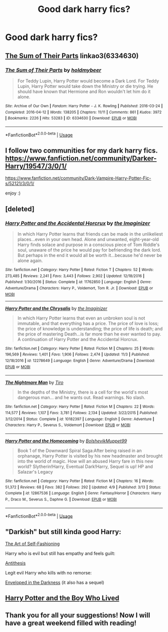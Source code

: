 #+TITLE: Good dark harry fics?

* Good dark harry fics?
:PROPERTIES:
:Author: KryssLaz
:Score: 12
:DateUnix: 1542444447.0
:DateShort: 2018-Nov-17
:FlairText: Fic Search
:END:

** [[https://archiveofourown.org/works/6334630][The Sum of Their Parts]] linkao3(6334630)
:PROPERTIES:
:Author: siderumincaelo
:Score: 5
:DateUnix: 1542468013.0
:DateShort: 2018-Nov-17
:END:

*** [[https://archiveofourown.org/works/6334630][*/The Sum of Their Parts/*]] by [[https://www.archiveofourown.org/users/holdmybeer/pseuds/holdmybeer][/holdmybeer/]]

#+begin_quote
  For Teddy Lupin, Harry Potter would become a Dark Lord. For Teddy Lupin, Harry Potter would take down the Ministry or die trying. He should have known that Hermione and Ron wouldn't let him do it alone.
#+end_quote

^{/Site/:} ^{Archive} ^{of} ^{Our} ^{Own} ^{*|*} ^{/Fandom/:} ^{Harry} ^{Potter} ^{-} ^{J.} ^{K.} ^{Rowling} ^{*|*} ^{/Published/:} ^{2016-03-24} ^{*|*} ^{/Completed/:} ^{2016-04-12} ^{*|*} ^{/Words/:} ^{138205} ^{*|*} ^{/Chapters/:} ^{11/11} ^{*|*} ^{/Comments/:} ^{861} ^{*|*} ^{/Kudos/:} ^{3972} ^{*|*} ^{/Bookmarks/:} ^{2226} ^{*|*} ^{/Hits/:} ^{53283} ^{*|*} ^{/ID/:} ^{6334630} ^{*|*} ^{/Download/:} ^{[[https://archiveofourown.org/downloads/ho/holdmybeer/6334630/The%20Sum%20of%20Their%20Parts.epub?updated_at=1531881047][EPUB]]} ^{or} ^{[[https://archiveofourown.org/downloads/ho/holdmybeer/6334630/The%20Sum%20of%20Their%20Parts.mobi?updated_at=1531881047][MOBI]]}

--------------

*FanfictionBot*^{2.0.0-beta} | [[https://github.com/tusing/reddit-ffn-bot/wiki/Usage][Usage]]
:PROPERTIES:
:Author: FanfictionBot
:Score: 2
:DateUnix: 1542468028.0
:DateShort: 2018-Nov-17
:END:


** I follow two communities for my dark harry fics.\\
[[https://www.fanfiction.net/community/Darker-Harry/19547/3/0/1/]]

[[https://www.fanfiction.net/community/Dark-Vampire-Harry-Potter-Fic-s/52121/3/0/1/]]

enjoy :)
:PROPERTIES:
:Author: moon53goddess
:Score: 3
:DateUnix: 1542464837.0
:DateShort: 2018-Nov-17
:END:


** [deleted]
:PROPERTIES:
:Score: 3
:DateUnix: 1542482534.0
:DateShort: 2018-Nov-17
:END:

*** [[https://www.fanfiction.net/s/11762850/1/][*/Harry Potter and the Accidental Horcrux/*]] by [[https://www.fanfiction.net/u/3306612/the-Imaginizer][/the Imaginizer/]]

#+begin_quote
  In which Harry Potter learns that friends can be made in the unlikeliest places...even in your own head. Alone and unwanted, eight-year-old Harry finds solace and purpose in a conscious piece of Tom Riddle's soul, unaware of the price he would pay for befriending the dark lord. But perhaps in the end it would all be worth it...because he'd never be alone again.
#+end_quote

^{/Site/:} ^{fanfiction.net} ^{*|*} ^{/Category/:} ^{Harry} ^{Potter} ^{*|*} ^{/Rated/:} ^{Fiction} ^{T} ^{*|*} ^{/Chapters/:} ^{52} ^{*|*} ^{/Words/:} ^{273,485} ^{*|*} ^{/Reviews/:} ^{2,241} ^{*|*} ^{/Favs/:} ^{3,443} ^{*|*} ^{/Follows/:} ^{2,902} ^{*|*} ^{/Updated/:} ^{12/18/2016} ^{*|*} ^{/Published/:} ^{1/30/2016} ^{*|*} ^{/Status/:} ^{Complete} ^{*|*} ^{/id/:} ^{11762850} ^{*|*} ^{/Language/:} ^{English} ^{*|*} ^{/Genre/:} ^{Adventure/Drama} ^{*|*} ^{/Characters/:} ^{Harry} ^{P.,} ^{Voldemort,} ^{Tom} ^{R.} ^{Jr.} ^{*|*} ^{/Download/:} ^{[[http://www.ff2ebook.com/old/ffn-bot/index.php?id=11762850&source=ff&filetype=epub][EPUB]]} ^{or} ^{[[http://www.ff2ebook.com/old/ffn-bot/index.php?id=11762850&source=ff&filetype=mobi][MOBI]]}

--------------

[[https://www.fanfiction.net/s/12278649/1/][*/Harry Potter and the Chrysalis/*]] by [[https://www.fanfiction.net/u/3306612/the-Imaginizer][/the Imaginizer/]]

#+begin_quote
  In which Harry Potter learns that even an unbroken soul is not immutable, and that everything has a price. The price of love is loss; the price of knowledge is understanding; the price of life is death; and the price of mastering Death...is far more than he ever wanted to pay. A continuation of Harry Potter and the Accidental Horcrux.
#+end_quote

^{/Site/:} ^{fanfiction.net} ^{*|*} ^{/Category/:} ^{Harry} ^{Potter} ^{*|*} ^{/Rated/:} ^{Fiction} ^{M} ^{*|*} ^{/Chapters/:} ^{25} ^{*|*} ^{/Words/:} ^{196,569} ^{*|*} ^{/Reviews/:} ^{1,401} ^{*|*} ^{/Favs/:} ^{1,906} ^{*|*} ^{/Follows/:} ^{2,474} ^{*|*} ^{/Updated/:} ^{11/3} ^{*|*} ^{/Published/:} ^{12/18/2016} ^{*|*} ^{/id/:} ^{12278649} ^{*|*} ^{/Language/:} ^{English} ^{*|*} ^{/Genre/:} ^{Adventure/Drama} ^{*|*} ^{/Download/:} ^{[[http://www.ff2ebook.com/old/ffn-bot/index.php?id=12278649&source=ff&filetype=epub][EPUB]]} ^{or} ^{[[http://www.ff2ebook.com/old/ffn-bot/index.php?id=12278649&source=ff&filetype=mobi][MOBI]]}

--------------

[[https://www.fanfiction.net/s/10182397/1/][*/The Nightmare Man/*]] by [[https://www.fanfiction.net/u/1274947/Tiro][/Tiro/]]

#+begin_quote
  In the depths of the Ministry, there is a cell for the world's most dangerous man... and he wants out. Read warnings. No slash.
#+end_quote

^{/Site/:} ^{fanfiction.net} ^{*|*} ^{/Category/:} ^{Harry} ^{Potter} ^{*|*} ^{/Rated/:} ^{Fiction} ^{M} ^{*|*} ^{/Chapters/:} ^{22} ^{*|*} ^{/Words/:} ^{114,577} ^{*|*} ^{/Reviews/:} ^{1,107} ^{*|*} ^{/Favs/:} ^{3,781} ^{*|*} ^{/Follows/:} ^{2,134} ^{*|*} ^{/Updated/:} ^{3/22/2015} ^{*|*} ^{/Published/:} ^{3/12/2014} ^{*|*} ^{/Status/:} ^{Complete} ^{*|*} ^{/id/:} ^{10182397} ^{*|*} ^{/Language/:} ^{English} ^{*|*} ^{/Genre/:} ^{Adventure} ^{*|*} ^{/Characters/:} ^{Harry} ^{P.,} ^{Severus} ^{S.,} ^{Voldemort} ^{*|*} ^{/Download/:} ^{[[http://www.ff2ebook.com/old/ffn-bot/index.php?id=10182397&source=ff&filetype=epub][EPUB]]} ^{or} ^{[[http://www.ff2ebook.com/old/ffn-bot/index.php?id=10182397&source=ff&filetype=mobi][MOBI]]}

--------------

[[https://www.fanfiction.net/s/12867536/1/][*/Harry Potter and the Homecoming/*]] by [[https://www.fanfiction.net/u/10461539/BolshevikMuppet99][/BolshevikMuppet99/]]

#+begin_quote
  Book 1 of the Downward Spiral Saga:After being raised in an orphanage, Harry Potter is visited by his new headmaster and brought into the world of magic. How will an abused Harry fare in this new world? Slytherin!Harry, Eventual Dark!Harry, Sequel is up! HP and Salazar's Legacy
#+end_quote

^{/Site/:} ^{fanfiction.net} ^{*|*} ^{/Category/:} ^{Harry} ^{Potter} ^{*|*} ^{/Rated/:} ^{Fiction} ^{M} ^{*|*} ^{/Chapters/:} ^{16} ^{*|*} ^{/Words/:} ^{51,372} ^{*|*} ^{/Reviews/:} ^{68} ^{*|*} ^{/Favs/:} ^{382} ^{*|*} ^{/Follows/:} ^{292} ^{*|*} ^{/Updated/:} ^{4/9} ^{*|*} ^{/Published/:} ^{3/13} ^{*|*} ^{/Status/:} ^{Complete} ^{*|*} ^{/id/:} ^{12867536} ^{*|*} ^{/Language/:} ^{English} ^{*|*} ^{/Genre/:} ^{Fantasy/Horror} ^{*|*} ^{/Characters/:} ^{Harry} ^{P.,} ^{Draco} ^{M.,} ^{Severus} ^{S.,} ^{Daphne} ^{G.} ^{*|*} ^{/Download/:} ^{[[http://www.ff2ebook.com/old/ffn-bot/index.php?id=12867536&source=ff&filetype=epub][EPUB]]} ^{or} ^{[[http://www.ff2ebook.com/old/ffn-bot/index.php?id=12867536&source=ff&filetype=mobi][MOBI]]}

--------------

*FanfictionBot*^{2.0.0-beta} | [[https://github.com/tusing/reddit-ffn-bot/wiki/Usage][Usage]]
:PROPERTIES:
:Author: FanfictionBot
:Score: 1
:DateUnix: 1542482570.0
:DateShort: 2018-Nov-17
:END:


** "Darkish" but still kinda good Harry:

[[https://www.fanfiction.net/s/11585823/1/][The Art of Self-Fashioning]]

Harry who is evil but still has empathy and feels guilt:

[[https://www.fanfiction.net/s/12021325/1/Antithesis][Antithesis]]

Legit evil Harry who kills with no remorse:

[[https://www.fanfiction.net/s/8704528/1/Enveloped-in-the-Darkness][Enveloped in the Darkness]] (it also has a sequel)
:PROPERTIES:
:Score: 5
:DateUnix: 1542462041.0
:DateShort: 2018-Nov-17
:END:


** [[https://www.fanfiction.net/s/5353809/1/Harry-Potter-and-the-Boy-Who-Lived][Harry Potter and the Boy Who Lived]]
:PROPERTIES:
:Author: Lakas1236547
:Score: 2
:DateUnix: 1542464998.0
:DateShort: 2018-Nov-17
:END:


** Thank you for all your suggestions! Now I will have a great weekend filled with reading!
:PROPERTIES:
:Author: KryssLaz
:Score: 1
:DateUnix: 1542482190.0
:DateShort: 2018-Nov-17
:END:

